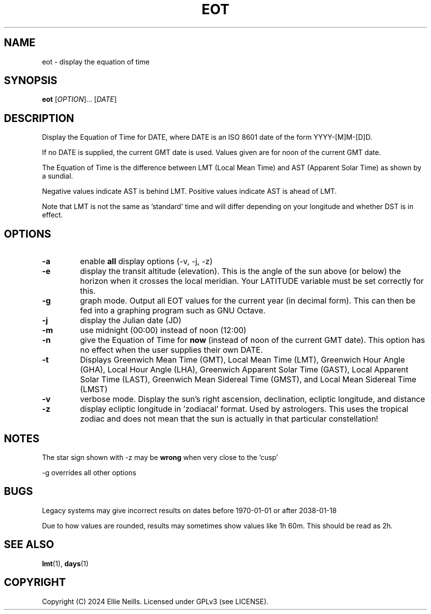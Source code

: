 .TH EOT 1 "March 2024"
.SH NAME
eot - display the equation of time
.SH SYNOPSIS
.B eot
[\fIOPTION\fR]... [\fIDATE\fR]
.SH DESCRIPTION
Display the Equation of Time for DATE, where DATE is an ISO 8601 date of the form YYYY-[M]M-[D]D.

If no DATE is supplied, the current GMT date is used. Values given are for noon of the current GMT date.

The Equation of Time is the difference between LMT (Local Mean Time) and AST (Apparent Solar Time) as shown by a sundial.

Negative values indicate AST is behind LMT. Positive values indicate AST is ahead of LMT.

Note that LMT is not the same as 'standard' time and will differ depending on your longitude and whether DST is in effect.
.SH OPTIONS
.TP
.B -a
enable \fBall\fR display options (-v, -j, -z)

.TP
.B -e
display the transit altitude (elevation). This is the angle of the sun above (or below) the horizon when it crosses the local meridian. Your LATITUDE variable must be set correctly for this.

.TP
.B -g
graph mode. Output all EOT values for the current year (in decimal form). This can then be fed into a graphing program such as GNU Octave.


.TP
.B -j
display the Julian date (JD)

.TP
.B -m
use midnight (00:00) instead of noon (12:00)

.TP
.B -n
give the Equation of Time for \fBnow\fR (instead of noon of the current GMT date). This option has no effect when the user supplies their own DATE.

.TP
.B -t
Displays  Greenwich Mean Time (GMT), Local Mean Time (LMT), Greenwich Hour Angle (GHA), Local Hour Angle (LHA), Greenwich Apparent Solar Time (GAST), Local Apparent Solar Time (LAST), Greenwich Mean Sidereal Time (GMST), and Local Mean Sidereal Time (LMST)

.TP
.B -v
verbose mode. Display the sun's right ascension, declination, ecliptic longitude, and distance

.TP
.B -z
display ecliptic longitude in 'zodiacal' format. Used by astrologers. This uses the tropical zodiac and does not mean that the sun is actually in that particular constellation!

.SH NOTES
The star sign shown with -z may be \fBwrong\fR when very close to the 'cusp'

-g overrides all other options

.SH BUGS

Legacy systems may give incorrect results on dates before 1970-01-01 or after 2038-01-18

Due to how values are rounded, results may sometimes show values like 1h 60m. This should be read as 2h.

.SH SEE ALSO
\fBlmt\fR(1), \fBdays\fR(1)
.SH COPYRIGHT
Copyright (C) 2024 Ellie Neills. Licensed under GPLv3 (see LICENSE).
